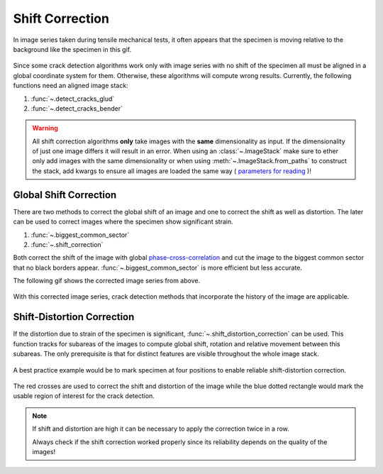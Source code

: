 .. _shift_correction_label:

Shift Correction
================

In image series taken during tensile mechanical tests, it often appears that the specimen is moving
relative to the background like the specimen in this gif.

.. figure:: images/shift_example.gif
    :width: 400

Since some crack detection algorithms work only with image series with no shift of the specimen all
must be aligned in a global coordinate system for them. Otherwise, these algorithms will compute wrong results.
Currently, the following functions need an aligned image stack:

.. py:currentmodule:: crack_detection

1. :func:`~.detect_cracks_glud`
2. :func:`~.detect_cracks_bender`

.. py:currentmodule:: imagestack

.. warning::
    All shift correction algorithms **only** take images with the **same** dimensionality as input. If
    the dimensionality of just one image differs it will result in an error. When using an :class:`~.ImageStack`
    make sure to ether only add images with the same dimensionality or when using :meth:`~.ImageStack.from_paths`
    to construct the stack, add kwargs to ensure all images are loaded the same way (
    `parameters for reading <https://imageio.readthedocs.io/en/stable/_autosummary/imageio.plugins.pillow_legacy.html#module-imageio.plugins.pillow_legacy>`_
    )!

Global Shift Correction
-----------------------

There are two methods to correct the global shift of an image and one to correct the shift as well as
distortion. The later can be used to correct images where the specimen show significant strain.

.. py:currentmodule:: stack_operations

#. :func:`~.biggest_common_sector`
#. :func:`~.shift_correction`

Both correct the shift of the image with global
`phase-cross-correlation <https://scikit-image.org/docs/stable/api/skimage.registration.html#skimage.registration.phase_cross_correlation>`_
and cut the image to the biggest common sector that no black borders appear.
:func:`~.biggest_common_sector` is more efficient but less accurate.

The following gif shows the corrected image series from above.

.. figure:: images/shift_corrected.gif
    :width: 400

With this corrected image series, crack detection methods that incorporate the history of the image are
applicable.

Shift-Distortion Correction
---------------------------

If the distortion due to strain of the specimen is significant, :func:`~.shift_distortion_correction`
can be used. This function tracks for subareas of the images to compute global shift, rotation and
relative movement between this subareas. The only prerequisite is that for distinct features are visible
throughout the whole image stack.

.. figure:: images/dist_corr_example.gif
    :width: 800

A best practice example would be to mark specimen at four positions
to enable reliable shift-distortion correction.

.. figure:: images/specimen_shift_dist_corr.PNG
    :height: 250

The red crosses are used to correct the shift and distortion of the image while the
blue dotted rectangle would mark the usable region of interest for the crack detection.

.. note::
   If shift and distortion are high it can be necessary to apply the correction twice in a row.

   Always check if the shift correction worked properly since its reliability depends on the
   quality of the images!